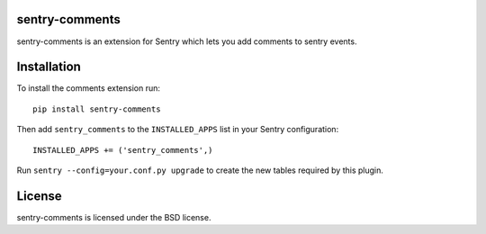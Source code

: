 sentry-comments
===============

sentry-comments is an extension for Sentry which lets you add comments
to sentry events.

.. image:: https://sentry-comments.readthedocs.org/en/latest/_images/event.png
   :width: 90%


Installation
============

To install the comments extension run::

  pip install sentry-comments

Then add ``sentry_comments`` to the ``INSTALLED_APPS`` list in your Sentry
configuration::

    INSTALLED_APPS += ('sentry_comments',)

Run ``sentry --config=your.conf.py upgrade`` to create the new tables
required by this plugin.


License
=======

sentry-comments is licensed under the BSD license.
